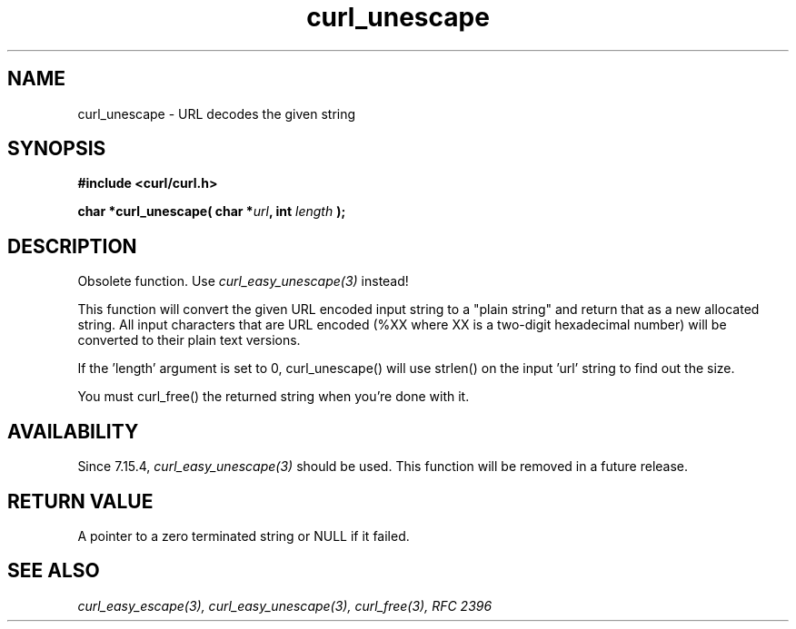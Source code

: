 .\" You can view this file with:
.\" nroff -man [file]
.\" $Id: curl_unescape.3,v 1.1 2009/08/09 13:17:22 jason Exp $
.\"
.TH curl_unescape 3 "22 March 2001" "libcurl 7.7" "libcurl Manual"
.SH NAME
curl_unescape - URL decodes the given string
.SH SYNOPSIS
.B #include <curl/curl.h>
.sp
.BI "char *curl_unescape( char *" url ", int "length " );"
.ad
.SH DESCRIPTION
Obsolete function. Use \fIcurl_easy_unescape(3)\fP instead!

This function will convert the given URL encoded input string to a "plain
string" and return that as a new allocated string. All input characters that
are URL encoded (%XX where XX is a two-digit hexadecimal number) will be
converted to their plain text versions.

If the 'length' argument is set to 0, curl_unescape() will use strlen() on the
input 'url' string to find out the size.

You must curl_free() the returned string when you're done with it.
.SH AVAILABILITY
Since 7.15.4, \fIcurl_easy_unescape(3)\fP should be used. This function will
be removed in a future release.
.SH RETURN VALUE
A pointer to a zero terminated string or NULL if it failed.
.SH "SEE ALSO"
.I curl_easy_escape(3), curl_easy_unescape(3), curl_free(3), RFC 2396

